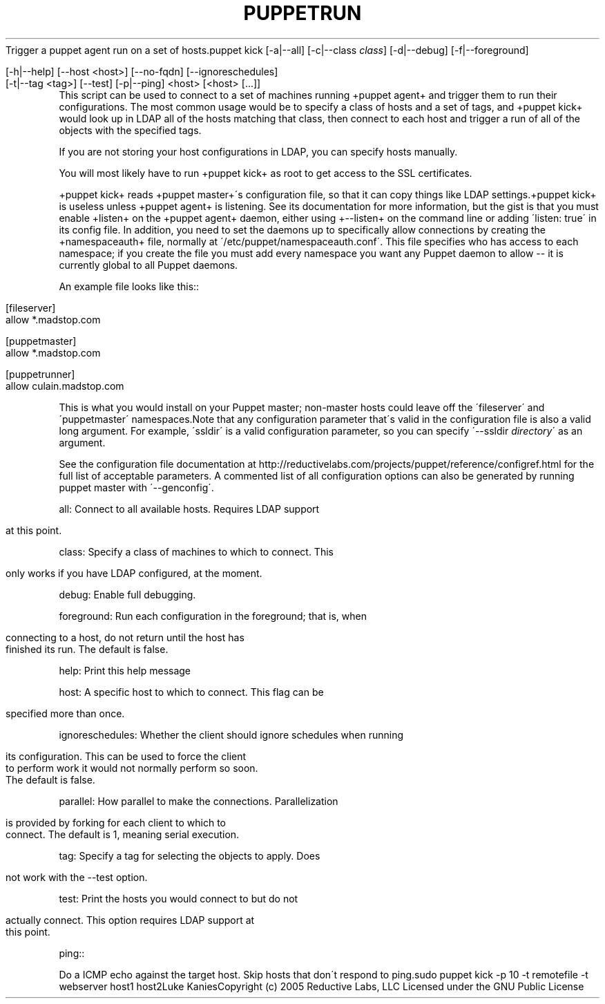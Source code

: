 .\" generated with Ronn/v0.7.3
.\" http://github.com/rtomayko/ronn/tree/0.7.3
.
.TH "PUPPETRUN" "8" "August 2010" "" ""
Trigger a puppet agent run on a set of hosts\.puppet kick [\-a|\-\-all] [\-c|\-\-class \fIclass\fR] [\-d|\-\-debug] [\-f|\-\-foreground]
.
.IP "" 4
.
.nf

  [\-h|\-\-help] [\-\-host <host>] [\-\-no\-fqdn] [\-\-ignoreschedules]
  [\-t|\-\-tag <tag>] [\-\-test] [\-p|\-\-ping] <host> [<host> [\.\.\.]]
.
.fi
.
.IP "" 0
This script can be used to connect to a set of machines running +puppet agent+ and trigger them to run their configurations\. The most common usage would be to specify a class of hosts and a set of tags, and +puppet kick+ would look up in LDAP all of the hosts matching that class, then connect to each host and trigger a run of all of the objects with the specified tags\.
.
.P
If you are not storing your host configurations in LDAP, you can specify hosts manually\.
.
.P
You will most likely have to run +puppet kick+ as root to get access to the SSL certificates\.
.
.P
+puppet kick+ reads +puppet master+\'s configuration file, so that it can copy things like LDAP settings\.+puppet kick+ is useless unless +puppet agent+ is listening\. See its documentation for more information, but the gist is that you must enable +listen+ on the +puppet agent+ daemon, either using +\-\-listen+ on the command line or adding \'listen: true\' in its config file\. In addition, you need to set the daemons up to specifically allow connections by creating the +namespaceauth+ file, normally at \'/etc/puppet/namespaceauth\.conf\'\. This file specifies who has access to each namespace; if you create the file you must add every namespace you want any Puppet daemon to allow \-\- it is currently global to all Puppet daemons\.
.
.P
An example file looks like this::
.
.IP "" 4
.
.nf

[fileserver]
    allow *\.madstop\.com

[puppetmaster]
    allow *\.madstop\.com

[puppetrunner]
    allow culain\.madstop\.com
.
.fi
.
.IP "" 0
.
.P
This is what you would install on your Puppet master; non\-master hosts could leave off the \'fileserver\' and \'puppetmaster\' namespaces\.Note that any configuration parameter that\'s valid in the configuration file is also a valid long argument\. For example, \'ssldir\' is a valid configuration parameter, so you can specify \'\-\-ssldir \fIdirectory\fR\' as an argument\.
.
.P
See the configuration file documentation at http://reductivelabs\.com/projects/puppet/reference/configref\.html for the full list of acceptable parameters\. A commented list of all configuration options can also be generated by running puppet master with \'\-\-genconfig\'\.
.
.P
all: Connect to all available hosts\. Requires LDAP support
.
.IP "" 4
.
.nf

             at this point\.
.
.fi
.
.IP "" 0
.
.P
class: Specify a class of machines to which to connect\. This
.
.IP "" 4
.
.nf

             only works if you have LDAP configured, at the moment\.
.
.fi
.
.IP "" 0
.
.P
debug: Enable full debugging\.
.
.P
foreground: Run each configuration in the foreground; that is, when
.
.IP "" 4
.
.nf

             connecting to a host, do not return until the host has
             finished its run\. The default is false\.
.
.fi
.
.IP "" 0
.
.P
help: Print this help message
.
.P
host: A specific host to which to connect\. This flag can be
.
.IP "" 4
.
.nf

             specified more than once\.
.
.fi
.
.IP "" 0
.
.P
ignoreschedules: Whether the client should ignore schedules when running
.
.IP "" 4
.
.nf

             its configuration\. This can be used to force the client
             to perform work it would not normally perform so soon\.
             The default is false\.
.
.fi
.
.IP "" 0
.
.P
parallel: How parallel to make the connections\. Parallelization
.
.IP "" 4
.
.nf

             is provided by forking for each client to which to
             connect\. The default is 1, meaning serial execution\.
.
.fi
.
.IP "" 0
.
.P
tag: Specify a tag for selecting the objects to apply\. Does
.
.IP "" 4
.
.nf

             not work with the \-\-test option\.
.
.fi
.
.IP "" 0
.
.P
test: Print the hosts you would connect to but do not
.
.IP "" 4
.
.nf

             actually connect\. This option requires LDAP support at
             this point\.
.
.fi
.
.IP "" 0
.
.P
ping::
.
.P
Do a ICMP echo against the target host\. Skip hosts that don\'t respond to ping\.sudo puppet kick \-p 10 \-t remotefile \-t webserver host1 host2Luke KaniesCopyright (c) 2005 Reductive Labs, LLC Licensed under the GNU Public License

